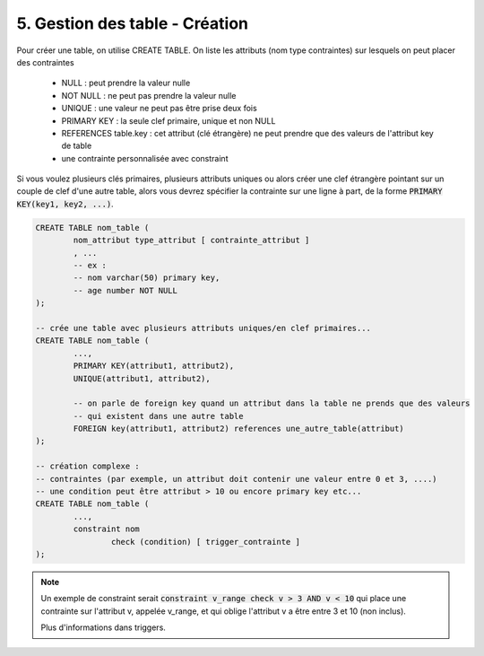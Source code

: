 .. _sql_table_create:

=========================================
5. Gestion des table - Création
=========================================

Pour créer une table, on utilise CREATE TABLE. On liste les attributs (nom type contraintes)
sur lesquels on peut placer des contraintes

	* NULL : peut prendre la valeur nulle
	* NOT NULL : ne peut pas prendre la valeur nulle
	* UNIQUE : une valeur ne peut pas être prise deux fois
	* PRIMARY KEY : la seule clef primaire, unique et non NULL
	* REFERENCES table.key : cet attribut (clé étrangère) ne peut prendre que des valeurs de l'attribut key de table
	* une contrainte personnalisée avec constraint

Si vous voulez plusieurs clés primaires, plusieurs attributs uniques ou alors
créer une clef étrangère pointant sur un couple de clef d'une autre table, alors vous devrez spécifier
la contrainte sur une ligne à part, de la forme :code:`PRIMARY KEY(key1, key2, ...)`.

.. code:: sql

		CREATE TABLE nom_table (
			nom_attribut type_attribut [ contrainte_attribut ]
			, ...
			-- ex :
			-- nom varchar(50) primary key,
			-- age number NOT NULL
		);

		-- crée une table avec plusieurs attributs uniques/en clef primaires...
		CREATE TABLE nom_table (
			...,
			PRIMARY KEY(attribut1, attribut2),
			UNIQUE(attribut1, attribut2),

			-- on parle de foreign key quand un attribut dans la table ne prends que des valeurs
			-- qui existent dans une autre table
			FOREIGN key(attribut1, attribut2) references une_autre_table(attribut)
		);

		-- création complexe :
		-- contraintes (par exemple, un attribut doit contenir une valeur entre 0 et 3, ....)
		-- une condition peut être attribut > 10 ou encore primary key etc...
		CREATE TABLE nom_table (
			...,
			constraint nom
				check (condition) [ trigger_contrainte ]
		);

.. note::

	Un exemple de constraint serait :code:`constraint v_range check v > 3 AND v < 10`
	qui place une contrainte sur l'attribut v, appelée v_range, et qui oblige l'attribut
	v a être entre 3 et 10 (non inclus).

	Plus d'informations dans triggers.